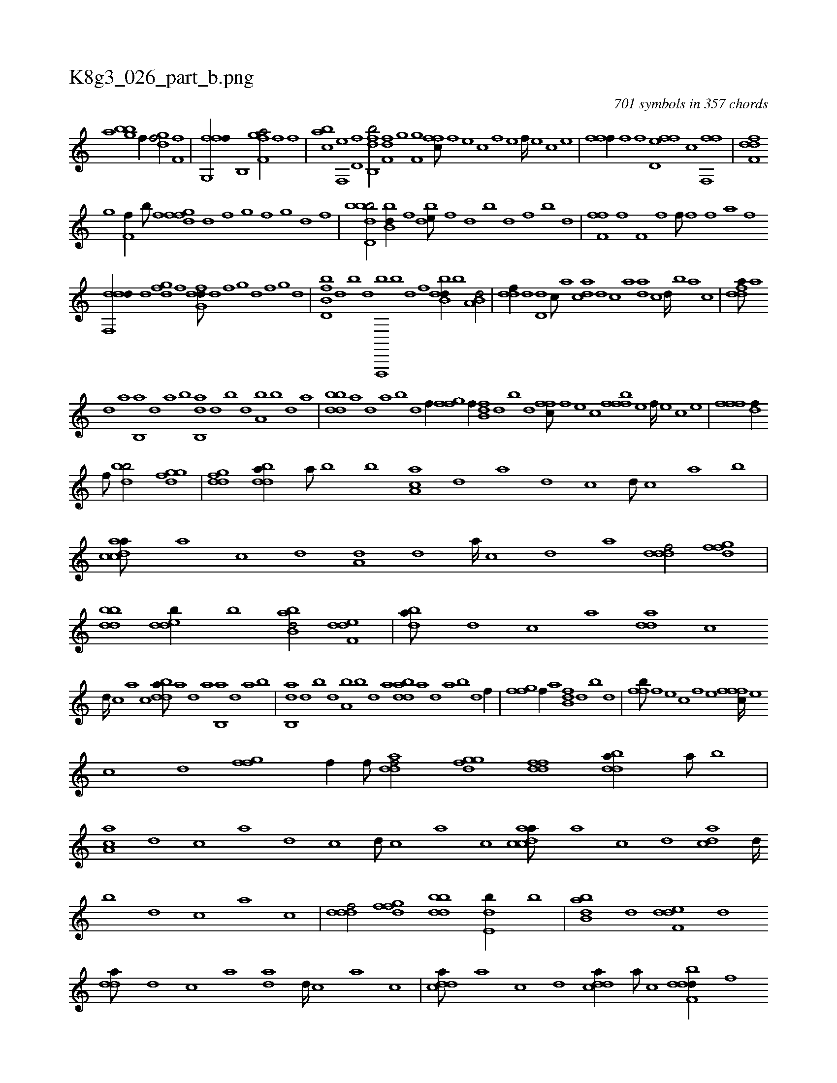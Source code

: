 X:1
%
%%titleleft true
%%tabaddflags 0
%%tabrhstyle grid
%
T:K8g3_026_part_b.png
C:701 symbols in 357 chords
L:1/1
K:italiantab
%
[,,,,,a] [,bghb] [f//] [,,,,h] [,gdhf/] [f,ihf] |\
	[ffg,,f//] [h] [b,,h/] [,fgf,a/] [i] [,i,f] [,,,,f] |\
	[,abc] [f,,e] [hd,f] [i,,h] [b,,fdb/] [dff,h] |\
	[,,ghi//] [h] [f,g] [,,i] [,ffc///] [f] [e] [c] [f] [e] [f////] [e] [c] [e] |\
	[ffhh,f//] [,,f] [,,i,hf] [,,h] [fd,ef] [,,,c] [f,,ff] |\
	[,dff,d] 
%
[,,g] [f,f//] [,,b///] [,,f] [,fgfd] [,d] [,f] [,g] [,f] [,,g] [,d] [,f] |\
	[bbdd,b/] [bb,d//] [,f] [bde///] [,f] [,d] [,b] [,d] [,f] [b] [d] |\
	[ff,h,f] [,,i] [,,h] [,,f] [f,i] [,,h] [,,i////] [,,h] [,,f] [,,h] [,hihf///] [,f] [,h] [,i] [,h,,f] [,,a] [,f] [,h] |
%
[ddf,,d//] [,,d] [,dgf] [,,f] [dfg,d///] [,d] [,f] [,g] [d] [,f] [,g] [d] |\
	[fb,d,b] [d] [b] [d] [f,,,,b] [b] [d] [f] [dbb,d//] [b] [a,b,d/] |\
	[,,ddf//] [,d] [,d,d] [,,,c///] [,,,a] [,,dca] [,d] [,c] [,a] [ad] [,c] [,d////] [,b] [,a] [,c] |\
	[fdda///] [a] 
%
[,d] [a] [b,,a] [,d] [a] [b] [ab,,d] [,d] [,b] [,d] [a,b] [,b] [,d] [a] |\
	[bddb] [a] [,d] [a] [b] [d] [f//] [ffgh/] [,,,,,f//] [,,i] |\
	[fb,d] [,,d] [,b] [,d] [,ffc///] [f] [e] [c] [fffb] [e] [f////] [e] [c] [e] |\
	[fffh/] [hidf//] 
%
[f///] [h] [iibdb/] [fggd] |\
	[ddfg] [bdda//] [a///] [,,,,b] [b] [aa,c] [,,d] [,,a] [,,d] [,,c] [,,d///] [,,c] [,,a] [,,b] |\
	[acdca///] [,a] [,c] [,d] [a,d] [,d] [a////] [,c] [,d] [a] [,dddf/] [,fgfd] |\
	[bbdd] [,dedb//] [b] [abb,d/] [,def,d] |\
	[,,dba///] [,d] [,c] [,a] [add] [,c] 
%
[,d////] [,c] [,a] [,c] [bdda///] [a] [,d] [a] [b,,a] [,d] [a] [b] |\
	[ab,,d] [,d] [,b] [,d] [a,b] [,b] [,d] [a] [bdda] [a] [,d] [a] [b] [d] [f//] |\
	[ffgh/] [,,,,,f//] [,,a] [fb,d] [,,d] [,b] [,d] |\
	[,ffb///] [f] [e] [c] [f] [e] [fffc////] [e] 
%
[c] [d] [ffgh/] [hiif//] [f///] [h] |\
	[iidadf/] [fggd] [ddff] [bdda//] [a///] [b] |\
	[aa,c] [,,d] [,,c] [,,a] [,,d] [,,c] [,,d///] [,,c] [,,a] [,,c] [acdca///] [,a] [,c] [,d] [acd] [,d////] [,,,,b] [,d] [,c] [,a] [,c] |\
	[,dddf/] [,fgfd] [bbdd] [,de,b//] [b] |\
	[abb,d] [,d] [,def,d] [,,,d] 
%
[,,dda///] [,d] [,c] [,a] [ad] [,d////] [,c] [,a] [,c] |\
	[cdda///] [a] [c] [d] [cdda//] [a///] [c] [ddbf,d//] [f] [g,,f,d] [,,,,,f] [,,,,c] [gd,ffg//] [f///] [d] [,gf//] [,,,,,f] [dddf,d/] [f,d,,c] |\
	[gdef,d//] [,,d] [,,df] [f] [d,bf,d] [,d] [d/] |\
	[ddea//] [c///] [d] [d,d//] [a,b] H.[cdda] |
% number of items: 701


